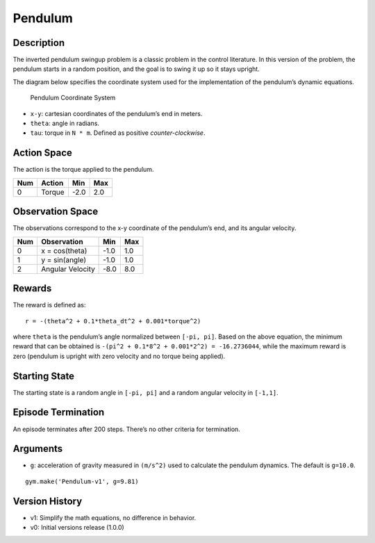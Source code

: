 Pendulum
========

Description
~~~~~~~~~~~

The inverted pendulum swingup problem is a classic problem in the
control literature. In this version of the problem, the pendulum starts
in a random position, and the goal is to swing it up so it stays
upright.

The diagram below specifies the coordinate system used for the
implementation of the pendulum’s dynamic equations.

.. figure:: ../../_static/diagrams/pendulum.png
   :alt: Pendulum Coordinate System

   Pendulum Coordinate System

-  ``x-y``: cartesian coordinates of the pendulum’s end in meters.
-  ``theta``: angle in radians.
-  ``tau``: torque in ``N * m``. Defined as positive
   *counter-clockwise*.

Action Space
~~~~~~~~~~~~

The action is the torque applied to the pendulum.

=== ====== ==== ===
Num Action Min  Max
=== ====== ==== ===
0   Torque -2.0 2.0
=== ====== ==== ===

Observation Space
~~~~~~~~~~~~~~~~~

The observations correspond to the x-y coordinate of the pendulum’s end,
and its angular velocity.

=== ================ ==== ===
Num Observation      Min  Max
=== ================ ==== ===
0   x = cos(theta)   -1.0 1.0
1   y = sin(angle)   -1.0 1.0
2   Angular Velocity -8.0 8.0
=== ================ ==== ===

Rewards
~~~~~~~

The reward is defined as:

::

   r = -(theta^2 + 0.1*theta_dt^2 + 0.001*torque^2)

where ``theta`` is the pendulum’s angle normalized between
``[-pi, pi]``. Based on the above equation, the minimum reward that can
be obtained is ``-(pi^2 + 0.1*8^2 + 0.001*2^2) = -16.2736044``, while
the maximum reward is zero (pendulum is upright with zero velocity and
no torque being applied).

Starting State
~~~~~~~~~~~~~~

The starting state is a random angle in ``[-pi, pi]`` and a random
angular velocity in ``[-1,1]``.

Episode Termination
~~~~~~~~~~~~~~~~~~~

An episode terminates after 200 steps. There’s no other criteria for
termination.

Arguments
~~~~~~~~~

-  ``g``: acceleration of gravity measured in ``(m/s^2)`` used to
   calculate the pendulum dynamics. The default is ``g=10.0``.

::

   gym.make('Pendulum-v1', g=9.81)

Version History
~~~~~~~~~~~~~~~

-  v1: Simplify the math equations, no difference in behavior.
-  v0: Initial versions release (1.0.0)
